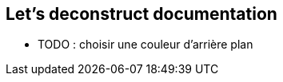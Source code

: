 [background-color="#05463c"]
== Let's deconstruct documentation

[.notes]
--
* TODO : choisir une couleur d'arrière plan
--
